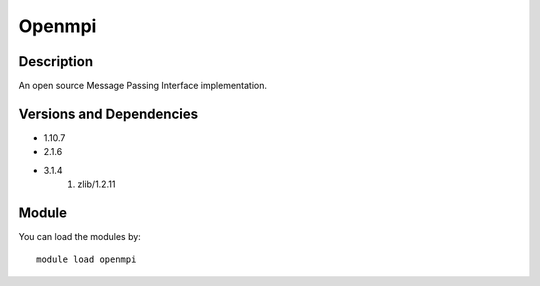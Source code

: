 .. _backbone-label:

Openmpi
==============================

Description
~~~~~~~~
An open source Message Passing Interface implementation.

Versions and Dependencies
~~~~~~~~
- 1.10.7
- 2.1.6
- 3.1.4
   #. zlib/1.2.11

Module
~~~~~~~~
You can load the modules by::

    module load openmpi

